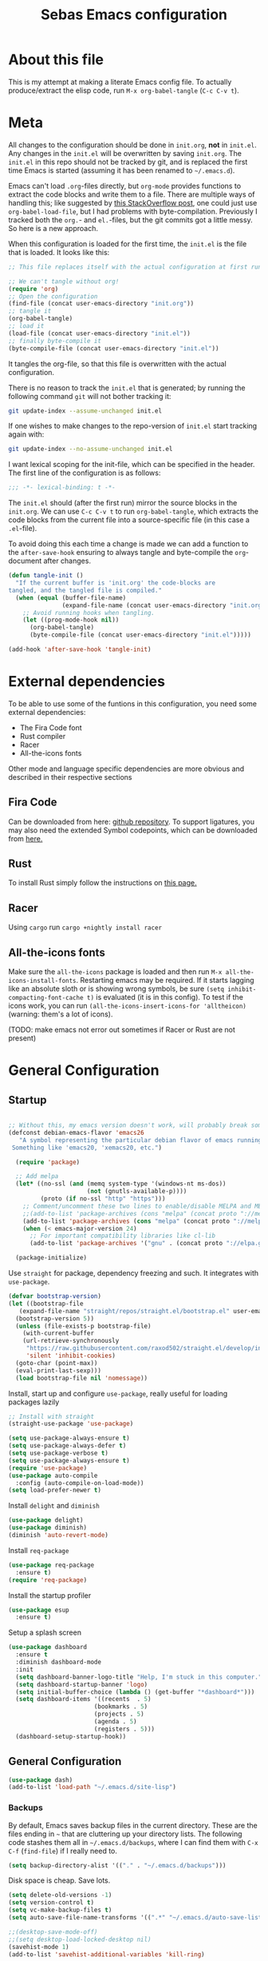 #+TITLE: Sebas Emacs configuration
#+OPTIONS: toc:4 h:4
#+BABEL: :cache yes
#+PROPERTY: header-args :tangle init.el
#+PROPERTY: tangle init.el

* About this file
   :PROPERTIES:
   :CUSTOM_ID: babel-init
   :END:
<<babel-init>>

This is my attempt at making a literate Emacs config file.
To actually produce/extract the elisp code, run =M-x org-babel-tangle= (=C-c C-v t=).

* Meta

All changes to the configuration should be done in =init.org=, *not* in
=init.el=. Any changes in the =init.el= will be overwritten by saving
=init.org=. The =init.el= in this repo should not be tracked by git, and
is replaced the first time Emacs is started (assuming it has been renamed
to =~/.emacs.d=).

Emacs can't load =.org=-files directly, but =org-mode= provides functions
to extract the code blocks and write them to a file. There are multiple
ways of handling this; like suggested by [[http://emacs.stackexchange.com/questions/3143/can-i-use-org-mode-to-structure-my-emacs-or-other-el-configuration-file][this StackOverflow post]], one
could just use =org-babel-load-file=, but I had problems with
byte-compilation. Previously I tracked both the =org.=- and =el.=-files,
but the git commits got a little messy. So here is a new approach.

When this configuration is loaded for the first time, the =init.el= is
the file that is loaded. It looks like this:

#+BEGIN_SRC emacs-lisp :tangle no
;; This file replaces itself with the actual configuration at first run.

;; We can't tangle without org!
(require 'org)
;; Open the configuration
(find-file (concat user-emacs-directory "init.org"))
;; tangle it
(org-babel-tangle)
;; load it
(load-file (concat user-emacs-directory "init.el"))
;; finally byte-compile it
(byte-compile-file (concat user-emacs-directory "init.el"))
#+END_SRC

It tangles the org-file, so that this file is overwritten with the actual
configuration.

There is no reason to track the =init.el= that is generated; by running
the following command =git= will not bother tracking it:

#+BEGIN_SRC sh :tangle no
git update-index --assume-unchanged init.el
#+END_SRC

If one wishes to make changes to the repo-version of =init.el= start
tracking again with:

#+BEGIN_SRC sh :tangle no
git update-index --no-assume-unchanged init.el
#+END_SRC

I want lexical scoping for the init-file, which can be specified in the
header. The first line of the configuration is as follows:

#+BEGIN_SRC emacs-lisp
;;; -*- lexical-binding: t -*-
#+END_SRC

The =init.el= should (after the first run) mirror the source blocks in
the =init.org=. We can use =C-c C-v t= to run =org-babel-tangle=, which
extracts the code blocks from the current file into a source-specific
file (in this case a =.el=-file).

To avoid doing this each time a change is made we can add a function to
the =after-save-hook= ensuring to always tangle and byte-compile the
=org=-document after changes.

#+BEGIN_SRC emacs-lisp
(defun tangle-init ()
  "If the current buffer is 'init.org' the code-blocks are
tangled, and the tangled file is compiled."
  (when (equal (buffer-file-name)
               (expand-file-name (concat user-emacs-directory "init.org")))
    ;; Avoid running hooks when tangling.
    (let ((prog-mode-hook nil))
      (org-babel-tangle)
      (byte-compile-file (concat user-emacs-directory "init.el")))))

(add-hook 'after-save-hook 'tangle-init)
#+END_SRC
* External dependencies
To be able to use some of the funtions in this configuration, you need some external dependencies:

- The Fira Code font
- Rust compiler
- Racer
- All-the-icons fonts

Other mode and language specific dependencies are more obvious and described in their respective sections

** Fira Code
Can be downloaded from here: [[https://github.com/tonsky/FiraCode][github repository]]. To support ligatures, you may also need the extended Symbol codepoints, which can be downloaded from [[https://github.com/tonsky/FiraCode/files/412440/FiraCode-Regular-Symbol.zip][here.]]

** Rust
To install Rust simply follow the instructions on [[https://www.rust-lang.org/tools/install][this page.]]

** Racer
Using =cargo= run =cargo +nightly install racer=

** All-the-icons fonts
Make sure the =all-the-icons= package is loaded and then run =M-x all-the-icons-install-fonts=. Restarting emacs may be required.
If it starts lagging like an absolute sloth or is showing wrong symbols, be sure =(setq inhibit-compacting-font-cache t)= is evaluated (it is in this config).
To test if the icons work, you can run =(all-the-icons-insert-icons-for 'alltheicon)= (warning: them's a lot of icons).


(TODO: make emacs not error out sometimes if Racer or Rust are not present)

* General Configuration
** Startup

#+BEGIN_SRC emacs-lisp

;; Without this, my emacs version doesn't work, will probably break somithing
(defconst debian-emacs-flavor 'emacs26
   "A symbol representing the particular debian flavor of emacs running.
 Something like 'emacs20, 'xemacs20, etc.")

  (require 'package)

  ;; Add melpa
  (let* ((no-ssl (and (memq system-type '(windows-nt ms-dos))
                      (not (gnutls-available-p))))
         (proto (if no-ssl "http" "https")))
    ;; Comment/uncomment these two lines to enable/disable MELPA and MELPA Stable as desired
    ;;(add-to-list 'package-archives (cons "melpa" (concat proto "://melpa.org/packages/")) t)
    (add-to-list 'package-archives (cons "melpa" (concat proto "://melpa.org/packages/")) t)
    (when (< emacs-major-version 24)
      ;; For important compatibility libraries like cl-lib
      (add-to-list 'package-archives '("gnu" . (concat proto "://elpa.gnu.org/packages/")))))

  (package-initialize)
#+END_SRC

Use =straight= for package, dependency freezing and such. It integrates with =use-package=.

#+BEGIN_SRC emacs-lisp
  (defvar bootstrap-version)
  (let ((bootstrap-file
	 (expand-file-name "straight/repos/straight.el/bootstrap.el" user-emacs-directory))
	(bootstrap-version 5))
    (unless (file-exists-p bootstrap-file)
      (with-current-buffer
	  (url-retrieve-synchronously
	   "https://raw.githubusercontent.com/raxod502/straight.el/develop/install.el"
	   'silent 'inhibit-cookies)
	(goto-char (point-max))
	(eval-print-last-sexp)))
    (load bootstrap-file nil 'nomessage))
#+END_SRC

Install, start up and configure =use-package=, really useful for loading packages lazily

#+BEGIN_SRC emacs-lisp
;; Install with straight
(straight-use-package 'use-package)

(setq use-package-always-ensure t)
(setq use-package-always-defer t)
(setq use-package-verbose t)
(setq use-package-always-ensure t)
(require 'use-package)
(use-package auto-compile
  :config (auto-compile-on-load-mode))
(setq load-prefer-newer t)
#+END_SRC

Install =delight= and =diminish=

#+BEGIN_SRC emacs-lisp
(use-package delight)
(use-package diminish)
(diminish 'auto-revert-mode)
#+END_SRC

Install =req-package=

#+BEGIN_SRC emacs-lisp
(use-package req-package
  :ensure t)
(require 'req-package)
#+END_SRC

Install the startup profiler

#+BEGIN_SRC emacs-lisp
  (use-package esup
    :ensure t)
#+END_SRC

Setup a splash screen

#+BEGIN_SRC emacs-lisp
(use-package dashboard
  :ensure t
  :diminish dashboard-mode
  :init
  (setq dashboard-banner-logo-title "Help, I'm stuck in this computer.")
  (setq dashboard-startup-banner 'logo)
  (setq initial-buffer-choice (lambda () (get-buffer "*dashboard*")))
  (setq dashboard-items '((recents  . 5)
                        (bookmarks . 5)
                        (projects . 5)
                        (agenda . 5)
                        (registers . 5)))
  (dashboard-setup-startup-hook))
#+END_SRC

** General Configuration

#+BEGIN_SRC emacs-lisp
(use-package dash)
(add-to-list 'load-path "~/.emacs.d/site-lisp")
#+END_SRC

*** Backups

By default, Emacs saves backup files in the current directory. These are the files ending in =~= that are cluttering up your directory lists. The following code stashes them all in =~/.emacs.d/backups=, where I can find them with =C-x C-f= (=find-file=) if I really need to.

#+BEGIN_SRC emacs-lisp
(setq backup-directory-alist '(("." . "~/.emacs.d/backups")))
#+END_SRC

Disk space is cheap. Save lots.

#+BEGIN_SRC emacs-lisp
(setq delete-old-versions -1)
(setq version-control t)
(setq vc-make-backup-files t)
(setq auto-save-file-name-transforms '((".*" "~/.emacs.d/auto-save-list/" t)))

;;(desktop-save-mode-off)
;;(setq desktop-load-locked-desktop nil)
(savehist-mode 1)
(add-to-list 'savehist-additional-variables 'kill-ring)

(setq save-place-file "~/.emacs.d/saveplace") ;; keep my ~/ clean
(setq-default save-place t)

;; Configuration for bookmarks
(setq
  bookmark-default-file "~/.emacs.d/bookmarks" ;; keep my ~/ clean
  bookmark-save-flag 1);; autosave each change)
#+END_SRC

*** Theming

Remove useless clutter

#+BEGIN_SRC emacs-lisp
(tool-bar-mode -1)
(menu-bar-mode -1)
(toggle-scroll-bar -1) 
(setq inhibit-startup-screen t)
(setq ring-bell-function 'ignore)
(fset 'yes-or-no-p 'y-or-n-p)
(global-unset-key (kbd "C-x C-c"))
#+END_SRC

Set theme and welcome message

#+BEGIN_SRC emacs-lisp
;(use-package zenburn-theme :ensure zenburn-theme)
;(load-theme 'zenburn t)

;(use-package moe-theme)
;(moe-dark)

(use-package doom-themes)
(load-theme 'doom-one t)
(doom-themes-treemacs-config)
(doom-themes-org-config)

(global-linum-mode 0)

(setq initial-scratch-message ";;; Welcome back, master. Happy hacking.")
#+END_SRC

Sort out fonts. Use Fira Code with ligatures. The whole chunk at the end is the glyph mapping

#+BEGIN_SRC emacs-lisp
(set-default-font "-CTDB-Fira Code-normal-normal-normal-*-14-*-*-*-m-0-iso10646-1")
(setq default-frame-alist '((font . "Fira Code")))
(set-face-attribute 'bold nil :family "Fira Code"
					:height 110
					:weight 'bold)

;; Code points for ligatures
(set-fontset-font t '(#Xe100 . #Xe16f) "Fira Code Symbol")
(set-fontset-font "fontset-default" '(#Xe100 . #Xe16f) "Fira Code Symbol")
(setq prettify-symbols-unprettify-at-point 'right-edge)


(defconst ligatures-fira-code-start #Xe100)

(defconst ligatures-fira-code-list
  '("www" "**" "***" "**/" "*>" "*/" "\\\\" "\\\\\\"
    "{-" "[]" "::" ":::" ":=" "!!" "!=" "!==" "-}"
    "--" "---" "-->" "->" "->>" "-<" "-<<" "-~"
    "#{" "#[" "##" "###" "####" "#(" "#?" "#_" "#_("
    ".-" ".=" ".." "..<" "..." "?=" "??" ";;" "/*"
    "/**" "/=" "/==" "/>" "//" "///" "&&" "||" "||="
    "|=" "|>" "^=" "$>" "++" "+++" "+>" "=:=" "=="
    "===" "==>" "=>" "=>>" "<=" "=<<" "=/=" ">-" ">="
    ">=>" ">>" ">>-" ">>=" ">>>" "<*" "<*>" "<|" "<|>"
    "<$" "<$>" "<!--" "<-" "<--" "<->" "<+" "<+>" "<="
    "<==" "<=>" "<=<" "<>" "<<" "<<-" "<<=" "<<<" "<~"
    "<~~" "</" "</>" "~@" "~-" "~=" "~>" "~~" "~~>" "%%"
    "x" ":" "+" "+" "*")
  "Ordered ligatures for Fira Code font")

(defun ligatures-correct-symbol-bounds (len char)
  "Prepend up to LEN non-breaking spaces with reference points to CHAR.
This way `compose-region' called by function `prettify-symbols-mode'
will use the correct width of the symbols instead of the width
measured by `char-width'."
  (let ((acc (list char)))
    (while (> len 1)
      (setq acc (cons #X00a0 (cons '(Br . Bl) acc)))
      (setq len (1- len)))
    acc))


(defun ligatures-make-alist (ligatures starting-code)
  "Construct text to ligature character.
For each string in LIGATURES list add replacement from STARTING-CODE
sequentially."
  (mapcar (lambda (l)
            (let ((n starting-code))
              (setq starting-code (1+ starting-code))
              (when l
                (cons l (ligatures-correct-symbol-bounds
                         (length l) n)))))
          ligatures))

(defun ligatures-fira-code-setup ()
  "Add Fira Code ligatures to `prettify-symbols-alist'."
  (setq prettify-symbols-alist (append (ligatures-make-alist
                                        ligatures-fira-code-list
                                        ligatures-fira-code-start)
				       prettify-symbols-alist)))
(ligatures-fira-code-setup)
(global-prettify-symbols-mode 1)
(global-prettify-symbols-mode)
#+END_SRC

*** Modeline configuration

#+BEGIN_SRC emacs-lisp
  (use-package ein :ensure t)
  (use-package all-the-icons 
    :ensure t)
  (use-package all-the-icons-dired
    :ensure t
    :init
    (add-hook 'dired-mode-hook 'all-the-icons-dired-mode))

  (use-package quelpa :ensure t)
  (quelpa
    '(quelpa-use-package
     :fetcher git
     :url "https://framagit.org/steckerhalter/quelpa-use-package.git"))
  (require 'quelpa-use-package)
  (use-package font-lock+
    :quelpa
    (font-lock+ :repo "emacsmirror/font-lock-plus" :fetcher github))
  (require 'font-lock+)


  (use-package spaceline-all-the-icons :ensure t)
  (use-package nyan-mode :ensure t)
  (use-package anzu :ensure t)
  (use-package flycheck :ensure t)
  (use-package spaceline
    ;;;; :require ein all-the-icons spaceline-all-the-icons nyan-mode anzu evil flycheck
    :ensure t
    :demand
    :config
    (setq nyan-wavy-trail t)
    (nyan-mode t)
    (setq powerline-default-separator 'butt)
    (setq anzu-cons-mode-line-p nil)
    ;; Uncomment for evil mode (TODO: actually learn how to use evil mode)
    ;; (evil-mode 1)
    ;; (setq evil-default-state 'emacs)

    (require 'all-the-icons)
    (require 'spaceline-config)
    (require 'spaceline-segments)
    (setq inhibit-compacting-font-caches t)

    ;; Custom faces for vc-mode
    (defgroup +doom-modeline nil
      ""
      :group 'doom)
  
    (defface doom-modeline-info
      `((t (:inherit (success bold))))
      "Face for info-level messages in the modeline. Used by `*vc'."
      :group '+doom-modeline)
  
    (defface doom-modeline-warning
      `((t (:inherit (warning bold))))
      "Face for warnings in the modeline. Used by `*flycheck'"
      :group '+doom-modeline)

    (defface doom-modeline-urgent
      `((t (:inherit (error bold))))
      "Face for errors in the modeline. Used by `*flycheck'"
      :group '+doom-modeline)

    (spaceline-define-segment my/vc-line
      "My version control information with git icons."
      (powerline-raw
       (when (and vc-mode buffer-file-name)
	 (let* ((backend (vc-backend buffer-file-name))
		(state   (vc-state buffer-file-name backend)))
	   (let ((face    'mode-line-inactive)
		 (all-the-icons-default-adjust -0.1))
	     (concat "  "
		     (cond ((memq state '(edited added))
			    (setq face 'doom-modeline-info)
			    (all-the-icons-octicon
			     "git-compare"
			     :face face
			     :v-adjust -0.05))
			   ((eq state 'needs-merge)
			    (setq face 'doom-modeline-info)
			    (all-the-icons-octicon "git-merge" :face face))
			   ((eq state 'needs-update)
			    (setq face 'doom-modeline-warning)
			    (all-the-icons-octicon "arrow-down" :face face))
			   ((memq state '(removed conflict unregistered))
			    (setq face 'doom-modeline-urgent)
			    (all-the-icons-octicon "alert" :face face))
			   (t
			    (setq face 'font-lock-doc-face)
			    (all-the-icons-octicon
			     "git-compare"
			     :face face
			     :v-adjust -0.05)))
		     " "
                     (propertize (substring vc-mode (+ (if (eq backend 'Hg) 2 3) 2))
                     'face (if active face))
		     " "))))))

    (defun my/spaceline--theme (left second-left &rest additional-segments)
      "Convenience function for the spacemacs and emacs themes."
      (spaceline-compile
	`(,left
	  (anzu :prioritpy 4)
	  auto-compile
	  ,second-left
	  major-mode
	  (process :when active)
	  ((flycheck-error flycheck-warning flycheck-info)
	   :when active
	   :priority 10)
	  ;;(minor-modes :when active)
	  (mu4e-alert-segment :when active)
	  (erc-track :when active)
	  (my/vc-line :when active
	  :priority 10)
	  (org-pomodoro :when active)
	  (org-clock :when active)
	  (nyan-cat :priority -1))
	`(which-function
	  (python-pyvenv :fallback python-pyenv)
	  purpose
	  (battery :when active)
	  (selection-info :priority 2)
	  input-method
	  ((point-position
	    line-column)
	   :priority 8)
	  (global :when active)
	  ,@additional-segments
	  (hud :priority 8)))

      (setq-default mode-line-format '("%e" (:eval (spaceline-ml-main)))))

    (defun my/spaceline-spacemacs-theme (&rest additional-segments)
      "Install the modeline used by Spacemacs.
  ADDITIONAL-SEGMENTS are inserted on the right, between `global' and
  `buffer-position'."
      (apply 'my/spaceline--theme
	     '((persp-name
		workspace-number
		window-number)
	       :fallback evil-state
	       :face highlight-face
	       :priority -1)
	     '((buffer-modified buffer-id remote-host)
	       :priority 8)
	     additional-segments))
    (my/spaceline-spacemacs-theme)
    (which-function-mode))
#+END_SRC

*** Sentences end with a single space

In my world, sentences end with a single space. This makes
sentence navigation commands work for me.

#+BEGIN_SRC emacs-lisp
(setq sentence-end-double-space nil)
#+END_SRC

*** Change "yes or no" to "y or n"

Lazy people like me never want to type "yes" when "y" will suffice.

#+BEGIN_SRC emacs-lisp
(fset 'yes-or-no-p 'y-or-n-p)
#+END_SRC

*** Minibuffer editing - more space!

Sometimes you want to be able to do fancy things with the text
that you're entering into the minibuffer. Sometimes you just want
to be able to read it, especially when it comes to lots of text.
This binds =C-M-e= in a minibuffer so that you can edit the
contents of the minibuffer before submitting it.

#+BEGIN_SRC emacs-lisp
(use-package miniedit
  :ensure t
  :commands minibuffer-edit
  :init (miniedit-install))
#+END_SRC

*** Use cheat-sheets to remember commands
#+BEGIN_SRC emacs-lisp
(use-package cheatsheet
  :bind (("C-h x" . cheatsheet-show)))
#+END_SRC
*** Undo tree mode - visualize your undos and branches

People often struggle with the Emacs undo model, where there's really no concept of "redo" - you simply undo the undo.
This lets you use =C-x u= (=undo-tree-visualize=) to visually walk through the changes you've made, undo back to a certain point (or redo), and go down different branches.

#+BEGIN_SRC emacs-lisp :drill:
(use-package undo-tree
  :diminish
  :config
  (progn
    (global-undo-tree-mode)
    (setq undo-tree-visualizer-timestamps t)
    (setq undo-tree-visualizer-diff t))
  :bind (("C-z" . undo-tree-undo)
		 ("C-S-z" . undo-tree-redo)))
#+END_SRC

*** Help - which-key and discover-my-major

It's hard to remember keyboard shortcuts. The =which-key= package pops up help after a short delay.

#+BEGIN_SRC emacs-lisp
  (use-package which-key
    :ensure t
    :init
    (which-key-mode))
#+END_SRC

Use this to see the key bindings in a mode

#+BEGIN_SRC emacs-lisp
  (use-package discover-my-major
    :ensure t
    :bind (("C-h C-m" . discover-my-major)
           ("C-h M-m" . discover-my-mode)))
#+END_SRC

*** `Helpful` - Better Emacs help buffers
#+BEGIN_SRC emacs-lisp
  (use-package helpful
    :ensure t
    :bind
    (;; Note that the built-in `describe-function' includes both functions
     ;; and macros. `helpful-function' is functions only, so we provide
     ;; `helpful-callable' as a drop-in replacement.
     ("C-h f" . helpful-callable)

     ("C-h v" . helpful-variable)
     ("C-h k" . helpful-key)

    ;; Lookup the current symbol at point. C-c C-d is a common keybinding
    ;; for this in lisp modes.
    ("C-c C-d" . helpful-at-point)

    ;; Look up *F*unctions (excludes macros).
    ;;
    ;; By default, C-h F is bound to `Info-goto-emacs-command-node'. Helpful
    ;; already links to the manual, if a function is referenced there.
    ("C-h F" . helpful-function)

    ;; Look up *C*ommands.
    ;;
    ;; By default, C-h C is bound to describe `describe-coding-system'. I
    ;; don't find this very useful, but it's frequently useful to only
    ;; look at interactive functions.
    ("C-h C" . helpful-command)))
#+END_SRC
*** Killing text

From https://github.com/itsjeyd/emacs-config/blob/emacs24/init.el
Determine scope for next invocation of =kill-region= or
=kill-ring-save=: When called interactively with no active
region, operate on a single line. Otherwise, operate on region.

#+BEGIN_SRC emacs-lisp
(defadvice kill-region (before slick-cut activate compile)
  "When called interactively with no active region, kill a single line instead."
  (interactive
    (if mark-active (list (region-beginning) (region-end))
      (list (line-beginning-position)
        (line-beginning-position 2)))))
#+END_SRC

*** Ido mode
Never turn this off
#+BEGIN_SRC emacs-lisp
(ido-mode 1)
(setq ido-enable-flex-matching t)
(setq ido-everywhere t)
#+END_SRC

*** Under X, killing and yanking uses the X clipboard rather than just the primary selection
#+BEGIN_SRC emacs-lisp
 (setq save-interprogram-paste-before-kill t)
#+END_SRC
*** Smoother scrolling

#+BEGIN_SRC emacs-lisp
;; scroll one line at a time (less "jumpy" than defaults)
(setq mouse-wheel-scroll-amount '(1 ((shift) . 1))) ;; one line at a time
(setq mouse-wheel-progressive-speed nil) ;; don't accelerate scrolling
(setq mouse-wheel-follow-mouse 't) ;; scroll window under mouse
(setq scroll-step 1) ;; keyboard scroll one line at a time

(setq scroll-preserve-screen-position t) ;; Make point remain "in place"
#+END_SRC

*** Highlight matching parents

#+BEGIN_SRC emacs-lisp
(show-paren-mode 1)
(setq show-paren-delay 0)
#+END_SRC

*** Truncate lines by default
#+BEGIN_SRC emacs-lisp
(set-default 'truncate-lines t)
#+END_SRC

#+BEGIN_SRC emacs-lisp
(show-paren-mode 1)
(setq show-paren-delay 0)
#+END_SRC

*** Highlight cursor when screen moves
#+BEGIN_SRC emacs-lisp
  (use-package beacon
    :ensure t
    :delight
    :init
    (beacon-mode 1))
#+END_SRC

*** `M-/` bound to `hippie-expand`
#+BEGIN_SRC emacs-lisp
  (global-set-key (kbd "M-/") 'hippie-expand)
#+END_SRC

*** Calendar & Holidays
Add German (Bavarian) holidays
#+BEGIN_SRC emacs-lisp
  (setq calendar-week-start-day 1)
  (setq solar-n-hemi-seasons
	'("Frühlingsanfang" "Sommeranfang" "Herbstanfang" "Winteranfang"))

  (setq holiday-general-holidays
	'((holiday-fixed 1 1 "Neujahr")
	  (holiday-fixed 5 1 "1. Mai")
	  (holiday-fixed 10 3 "Tag der Deutschen Einheit")))

  ;; Feiertage für Bayern, weitere auskommentiert
  (setq holiday-christian-holidays
	'((holiday-float 12 0 -4 "1. Advent" 24)
	  (holiday-float 12 0 -3 "2. Advent" 24)
	  (holiday-float 12 0 -2 "3. Advent" 24)
	  (holiday-float 12 0 -1 "4. Advent" 24)
	  (holiday-fixed 12 25 "1. Weihnachtstag")
	  (holiday-fixed 12 26 "2. Weihnachtstag")
	  (holiday-fixed 1 6 "Heilige Drei Könige")
	  (holiday-easter-etc -48 "Rosenmontag")
	  ;; (holiday-easter-etc -3 "Gründonnerstag")
	  (holiday-easter-etc  -2 "Karfreitag")
	  (holiday-easter-etc   0 "Ostersonntag")
	  (holiday-easter-etc  +1 "Ostermontag")
	  (holiday-easter-etc +39 "Christi Himmelfahrt")
	  (holiday-easter-etc +49 "Pfingstsonntag")
	  (holiday-easter-etc +50 "Pfingstmontag")
	  (holiday-easter-etc +60 "Fronleichnam")
	  (holiday-fixed 8 15 "Mariae Himmelfahrt")
	  (holiday-fixed 11 1 "Allerheiligen")
	  ;; (holiday-float 11 3 1 "Buss- und Bettag" 16)
	  (holiday-float 11 0 1 "Totensonntag" 20)))
#+END_SRC

** Navigation
*** Tabs to switch buffers

Use Ctrl+Tab and Shift+Ctrl+Tab to switch buffers like in Firefox. TODO: This conflicts sometimes with Org mode opening headers and similar.

#+BEGIN_SRC emacs-lisp
(global-set-key (kbd "<C-tab>") 'next-buffer)
(global-set-key (kbd "<C-S-tab>") 'previous-buffer)
#+END_SRC

*** Pop to mark

Handy way of getting back to previous places.

#+BEGIN_SRC emacs-lisp
(bind-key "C-x p" 'pop-to-mark-command)
(setq set-mark-command-repeat-pop t)
#+END_SRC

*** Windmove - switching between windows

Windmove lets you move between windows with something more natural than cycling through =C-x o= (=other-window=).
Windmove doesn't behave well with Org, so we need to use different keybindings. (The letters are basically WASD on the right hand, but on Colemak)

#+BEGIN_SRC emacs-lisp
(use-package windmove
  :bind
  (("<f2> i" . windmove-right)
   ("<f2> n" . windmove-left)
   ("<f2> u" . windmove-up)
   ("<f2> e" . windmove-down)
   ))
#+END_SRC

*** Save list of recently accessed files

#+BEGIN_SRC emacs-lisp
(use-package recentf
  :ensure t
  :init
  (recentf-mode 1)
  (setq delete-old-versions t)
  (setq recentf-max-menu-items 30)
  (run-at-time nil (* 5 60) 'recentf-save-list)
  :bind (("C-x C-r" . recentf-open-files)))
#+END_SRC

*** Smartscan

From https://github.com/itsjeyd/emacs-config/blob/emacs24/init.el, this makes =M-n= and =M-p= look for the symbol at point.

#+BEGIN_SRC emacs-lisp
(use-package smartscan
  :ensure t
  :config (global-smartscan-mode t))
#+END_SRC

*** IBuffer
Use IBuffer with =C-x C-b= to better organize current buffers
#+BEGIN_SRC emacs-lisp
(use-package ibuffer
  :ensure t
  :config
  (progn
	(setq ibuffer-saved-filter-groups
		  (quote (("default"
				   ("emacs" (or
							 (name . "^\\*scratch\\*$")
							 (name . "^\\*Messages\\*$")))
				   ("Org" ;; all org-related buffers
					(mode . org-mode))
				   ("Mail"
					(or  ;; mail-related buffers
					 (mode . message-mode)
					 (mode . mail-mode)
					 ;; etc.; all your mail related modes
					 ))
				   ("Programming" ;; prog stuff not already in MyProjectX
					(or
					 (mode . c-mode)
					 (mode . perl-mode)
					 (mode . python-mode)
					 (mode . emacs-lisp-mode)
					 (mode . haskell-mode)
					 ;; etc
					 ))
				   ("ERC"   (mode . erc-mode))))))
	(add-hook 'ibuffer-mode-hook
			  (lambda ()
				(ibuffer-switch-to-saved-filter-groups "default"))))
  :bind ("C-x C-b" . ibuffer))
#+END_SRC

*** Open line and open line above like in Vim
=C-o= opens the next line, =M-o= opens the previous line.
#+BEGIN_SRC emacs-lisp
;; Behave like vi's o command
(defun open-next-line (arg)
  "Move to the next line and then opens a line.
    See also `newline-and-indent'."
  (interactive "p")
  (end-of-line)
  (open-line arg)
  (forward-line 1)
  (when newline-and-indent
    (indent-according-to-mode)))
(global-set-key (kbd "C-o") 'open-next-line)

;; Behave like vi's O command
(defun open-previous-line (arg)
  "Open a new line before the current one.
     See also `newline-and-indent'."
  (interactive "p")
  (beginning-of-line)
  (open-line arg)
  (when newline-and-indent
    (indent-according-to-mode)))
(global-set-key (kbd "C-S-o") 'open-previous-line)
#+END_SRC

*** Use ace-window to navigate windows
#+BEGIN_SRC emacs-lisp
(require 'ace-window)
(global-set-key (kbd "M-o") 'ace-window)
(setq aw-keys '(?a ?r ?s ?t ?n ?e ?i ?o))
#+END_SRC

*** Highlight symbol like Vim's "*"

#+BEGIN_SRC emacs-lisp
(use-package highlight-symbol
  :ensure t
  :diminish
  :bind (("C-*" . highlight-symbol-next)
		 ("C-x *" . highlight-symbol-prev)))
#+END_SRC

*** `zap-up-to-char` instead of `zap-to-char` bound to `M-z`
#+BEGIN_SRC emacs-lisp
  (autoload 'zap-up-to-char "misc"
    "Kill up to, but not including ARGth occurrence of CHAR." t)

  (global-set-key (kbd "M-z") 'zap-up-to-char)
#+END_SRC


** Org-mode
*** General configuration
Asterisks and dashes for bullet lists are fine, but having an actual circular bullet, is just nice:

#+BEGIN_SRC emacs-lisp
  (font-lock-add-keywords 'org-mode
			  '(("^ +\\([-*]\\) "
			     (0 (prog1 () (compose-region (match-beginning 1) (match-end 1) "•"))))))
#+END_SRC

This code uses a regular expression of lines with initial spaces, followed by either a dash or asterisks and a single space into a Unicode bullet.

Sure /org italic/ characters look kinda like slanted words, but with the added baggage of having regular expression characters in your prose. Hide them with a simple setting:

#+BEGIN_SRC emacs-lisp
  (setq org-hide-emphasis-markers t)
#+END_SRC

*** Modules
Org has a whole bunch of optional modules. These are the ones I'm
currently experimenting with.

#+BEGIN_SRC emacs-lisp :drill:
(setq org-modules '(org-bbdb
                      org-gnus
                      org-drill
                      org-info
                      org-jsinfo
                      org-habit
                      org-irc
                      org-mouse
                      org-protocol
                      org-annotate-file
                      org-eval
                      org-expiry
                      org-interactive-query
                      org-man
                      org-collector
                      org-panel
                      org-screen
                      org-toc))
(eval-after-load 'org
 '(org-load-modules-maybe t))
;; Prepare stuff for org-export-backends
(setq org-export-backends '(org latex icalendar html ascii))
(setq org-goto-interface 'outline-path-completion
      org-goto-max-level 10)
#+END_SRC


Useful template to insert elisp code blocks:

#+BEGIN_SRC emacs-lisp
;; add <el for emacs-lisp expansion
(eval-after-load 'org
  '(add-to-list 'org-structure-template-alist
             '("el" "#+BEGIN_SRC emacs-lisp\n?\n#+END_SRC" "<src lang=\"emacs-lisp\">\n?\n</src>")))
#+END_SRC

*** Keyboard shortcuts

#+BEGIN_SRC emacs-lisp
(bind-key "C-c r" 'org-capture)
(bind-key "C-c a" 'org-agenda)
(bind-key "C-c l" 'org-store-link)
(bind-key "C-c L" 'org-insert-link-global)
(bind-key "C-c O" 'org-open-at-point-global)
(bind-key "<f9> <f9>" 'org-agenda-list)
(bind-key "<f9> <f8>" (lambda () (interactive) (org-capture nil "r")))
#+END_SRC

=append-next-kill= is more useful to me than =org-table-copy-region=.

*** Org-ref

#+BEGIN_SRC emacs-lisp
      (use-package org-ref
	:ensure t
	:init
	(setq org-ref-notes-function
	      (lambda (thekey)
		(let ((bibtex-completion-bibliography (org-ref-find-bibliography)))
		  (bibtex-completion-edit-notes
		   (list (car (org-ref-get-bibtex-key-and-file thekey)))))))
	(setq reftex-default-bibliography '("~/braindump/references.bib"))
	(setq org-ref-bibliography-notes "~/braindump/"
	      org-ref-default-bibliography '("~/braindump/references.bib")
	      org-ref-pdf-directory "~/bibtex-pdfs/")
	(setq bibtex-completion-notes-path "~/braindump/")
	(setq org-ref-completion-library 'org-ref-helm-bibtex)
	(require 'doi-utils)
	(require 'org-ref-isbn)
	(require 'org-ref-pubmed)
	(require 'org-ref-arxiv))
#+END_SRC

*** Org-noter
#+BEGIN_SRC emacs-lisp
  (use-package org-noter
    :ensure t)
#+END_SRC

*** Org-roam
Utility for note taking and file organization. Based on the whole *Build a Second Brain* idea.
#+BEGIN_SRC emacs-lisp
  (use-package org-roam
        :after org
        :hook 
        ((org-mode . org-roam-mode)
         (after-init . org-roam--build-cache-async))
	:straight (:host github :repo "jethrokuan/org-roam" :branch "develop")
        :custom
        (org-roam-directory "~/braindump")
        :bind
        ("C-c n l" . org-roam)
        ("C-c n t" . org-roam-today)
        ("C-c n f" . org-roam-find-file)
        ("C-c n i" . org-roam-insert)
        ("C-c n g" . org-roam-show-graph))
#+END_SRC


#+BEGIN_SRC emacs-lisp
(cheatsheet-add-group 'Org_Roaming_and_Noting
                      '(:key "C-c n l" :description "Pops up the org-roam buffer")
                      '(:key "C-c n t" :description "Open the document for today")
                      '(:key "C-c n f" :description "Find an org-roam file or create")
                      '(:key "C-c n i" :description "Find and insert roam file at point")
                      '(:key "C-c n g" :description "Show graph (not really useful?)")
                      '(:key "C-c n d" :description "Open *Deft* buffer"))
#+END_SRC

*** Deft
#+BEGIN_SRC emacs-lisp
  (use-package deft
    :after org
    :bind
    ("C-c n d" . deft)
    :custom
    (deft-recursive t)
    (deft-use-filter-string-for-filename t)
    (deft-default-extension "org")
    (deft-directory "~/braindump"))
#+END_SRC

*** Calibre-mode
#+BEGIN_SRC emacs-lisp
  (require 'calibre-mode)
  (setq sql-sqlite-program "C:\\SQLite\\sqlite3.exe")
#+END_SRC

* Programming

Some general stuff. Setup outline mode so we can use heading levels for code navigation and organization.

#+BEGIN_SRC emacs-lisp
(use-package outshine
  :ensure t
  :diminish
  :init
  (outshine-mode))

;; Enables outline-minor-mode for *ALL* programming buffers
(add-hook 'prog-mode-hook 'outline-minor-mode)
#+END_SRC

*** Smartparens

Use smartparens to automatically open and close pairs of parens and quotes. But not "'" (single quote) because this is often used in identifiers in Haskell.

Opening curly braces in C++ also opens newline and indents.

Use =sp-cheat-sheet= for an overview of commands.

#+BEGIN_SRC emacs-lisp
  (use-package smartparens
    :ensure t
    :diminish smartparens-mode
    :init (smartparens-global-mode t)
    :config
    (progn
      (require 'smartparens-config)
      ;;;;;;;;;;;;;;;;;;;
      ;; keybinding management

      (define-key smartparens-mode-map (kbd "C-c s r n") 'sp-narrow-to-sexp)
      (define-key smartparens-mode-map (kbd "C-M-f") 'sp-forward-sexp)
      (define-key smartparens-mode-map (kbd "C-M-b") 'sp-backward-sexp)
      (define-key smartparens-mode-map (kbd "C-M-d") 'sp-down-sexp)
      (define-key smartparens-mode-map (kbd "C-M-a") 'sp-backward-down-sexp)
      (define-key smartparens-mode-map (kbd "C-S-a") 'sp-beginning-of-sexp)
      (define-key smartparens-mode-map (kbd "C-S-d") 'sp-end-of-sexp)

      (define-key smartparens-mode-map (kbd "C-M-e") 'sp-up-sexp)
      (define-key emacs-lisp-mode-map (kbd ")") 'sp-up-sexp)
      (define-key smartparens-mode-map (kbd "C-M-u") 'sp-backward-up-sexp)
      (define-key smartparens-mode-map (kbd "C-M-t") 'sp-transpose-sexp)

      (define-key smartparens-mode-map (kbd "C-M-n") 'sp-next-sexp)
      (define-key smartparens-mode-map (kbd "C-M-p") 'sp-previous-sexp)

      (define-key smartparens-mode-map (kbd "C-M-k") 'sp-kill-sexp)
      (define-key smartparens-mode-map (kbd "C-M-w") 'sp-copy-sexp)

      (define-key smartparens-mode-map (kbd "M-<delete>") 'sp-unwrap-sexp)
      (define-key smartparens-mode-map (kbd "M-<backspace>") 'sp-backward-unwrap-sexp)

      (define-key smartparens-mode-map (kbd "C-<right>") 'sp-forward-slurp-sexp)
      (define-key smartparens-mode-map (kbd "C-<left>") 'sp-forward-barf-sexp)
      (define-key smartparens-mode-map (kbd "C-M-<left>") 'sp-backward-slurp-sexp)
      (define-key smartparens-mode-map (kbd "C-M-<right>") 'sp-backward-barf-sexp)

      (define-key smartparens-mode-map (kbd "M-D") 'sp-splice-sexp)
      (define-key smartparens-mode-map (kbd "C-M-<delete>") 'sp-splice-sexp-killing-forward)
      (define-key smartparens-mode-map (kbd "C-M-<backspace>") 'sp-splice-sexp-killing-backward)
      (define-key smartparens-mode-map (kbd "C-S-<backspace>") 'sp-splice-sexp-killing-around)

      (define-key smartparens-mode-map (kbd "C-]") 'sp-select-next-thing-exchange)
      (define-key smartparens-mode-map (kbd "C-<left_bracket>") 'sp-select-previous-thing)
      (define-key smartparens-mode-map (kbd "C-M-]") 'sp-select-next-thing)

      (define-key smartparens-mode-map (kbd "M-F") 'sp-forward-symbol)
      (define-key smartparens-mode-map (kbd "M-B") 'sp-backward-symbol)

      (define-key smartparens-mode-map (kbd "C-c s t") 'sp-prefix-tag-object)
      (define-key smartparens-mode-map (kbd "C-c s p") 'sp-prefix-pair-object)
      (define-key smartparens-mode-map (kbd "C-c s c") 'sp-convolute-sexp)
      (define-key smartparens-mode-map (kbd "C-c s a") 'sp-absorb-sexp)
      (define-key smartparens-mode-map (kbd "C-c s e") 'sp-emit-sexp)
      (define-key smartparens-mode-map (kbd "C-c s p") 'sp-add-to-previous-sexp)
      (define-key smartparens-mode-map (kbd "C-c s n") 'sp-add-to-next-sexp)
      (define-key smartparens-mode-map (kbd "C-c s j") 'sp-join-sexp)
      (define-key smartparens-mode-map (kbd "C-c s s") 'sp-split-sexp)))

  (sp-local-pair 'c++-mode "{" nil :post-handlers '((my/create-newline-and-enter-sexp "RET")))
  (defun my/create-newline-and-enter-sexp (&rest _ignored)
    "Open a new brace or bracket expression, with relevant newlines and indent. "
    (newline)
    (indent-according-to-mode)
    (forward-line -1)
    (indent-according-to-mode))
#+END_SRC

*** Company and Flycheck

 Setup =company= and =flycheck= for code completion.

#+BEGIN_SRC emacs-lisp
  (use-package company
    :ensure t
    :diminish
    :init (add-hook 'after-init-hook 'global-company-mode))

  (use-package flycheck
    :ensure t
    :after fringe-helper
    :diminish
    :init
    (add-hook 'after-init-hook #'global-flycheck-mode)
    :config
    (progn
      (global-flycheck-mode t)
      ;; because git-gutter is in the right fringe
      (setq flycheck-indication-mode 'left-fringe)
      ;; A non-descript, left-pointing arrow
      (fringe-helper-define 'flycheck-fringe-bitmap-double-arrow 'center
        "...X...."
        "...XX..."
        "...XXX.."
        "...XXXX."
        "...XXX.."
        "...XX..."
        "...X....")))
#+END_SRC

Always indent new lines

#+BEGIN_SRC emacs-lisp
(global-set-key (kbd "RET") 'newline-and-indent)
#+END_SRC

*** Git

Magit is magical for source control

#+BEGIN_SRC emacs-lisp
(use-package magit
  :ensure t
  :init
  (autoload 'magit-status "magit" nil t)
  :bind ("C-x g" . magit-status))

(use-package magithub
  :after magit
  :config
  (magithub-feature-autoinject t)
  (setq magithub-clone-default-directory "~/Proggy"))
#+END_SRC

Show git statuses on the gutter

#+BEGIN_SRC emacs-lisp
(use-package fringe-helper
    :ensure t)

(use-package git-gutter-fringe+
    :ensure t
    :delight git-gutter+-mode
    :config
    (progn
      (global-git-gutter+-mode)
      (git-gutter+-enable-fringe-display-mode)
      ;; places the git gutter outside the margins.
      (setq-default fringes-outside-margins t)
      ;; Fringe on the right side
      (setq git-gutter-fr:side 'right-fringe)
      ;; Set not-so-bright colours
      (set-face-foreground 'git-gutter-fr+-modified "goldenrod1")
      (set-face-foreground 'git-gutter-fr+-added    "chartreuse3")
      (set-face-foreground 'git-gutter-fr+-deleted  "firebrick")
      ;; thin fringe bitmaps
      (fringe-helper-define 'git-gutter-fr+-added '(center repeated)
                            "XXX.....")
      (fringe-helper-define 'git-gutter-fr+-modified '(center repeated)
                            "XXX.....")
      (fringe-helper-define 'git-gutter-fr+-deleted 'bottom
                            "X......."
                            "XX......"
                            "XXX....."
                            "XXXX....")))
#+END_SRC

*** Projectile

Use =Projectile= for project management. Start with =C-c p=

#+BEGIN_SRC emacs-lisp
(use-package projectile
  :ensure t
  :delight '(:eval (concat " " (projectile-project-name)))
  :init
  (progn
    (setq projectile-keymap-prefix (kbd "C-c p"))
    (setq projectile-completion-system 'default)
    (setq projectile-enable-caching t)
    (projectile-global-mode))
  :config
  (setq projectile-mode-line '(:eval (format "[%s]" (projectile-project-name)))))
#+END_SRC

#+BEGIN_SRC emacs-lisp
(cheatsheet-add-group 'Projectile
                      '(:key "C-c p p" :description "Switch project")
                      '(:key "C-c p f" :description "Find file in project")
                      '(:key "C-c p b" :description "Find buffer in project")

                      '(:key "C-c p a" :description "Switch to similar file (ext)")

                      '(:key "C-c p j" :description "Find tag in project")
                      '(:key "C-c p o" :description "Multi-occur in project")
                      '(:key "C-c p r" :description "Replace in project")
                      '(:key "C-c p t" :description "Toggle between test and impl")

                      '(:key "C-c p O a" :description "Open project agenda")

                      '(:key "C-c p s g" :description "Grep in project")
                      '(:key "C-c p s i" :description "Git grep in project")
                      '(:key "C-c p s r" :description "Ripgrep in project")

                      '(:key "C-c p u" :description "Run project")
                      '(:key "C-c p C" :description "Configure project")
                      '(:key "C-c p c" :description "Build project")
                      '(:key "C-c p P" :description "Test project"))
#+END_SRC

*** Perspective

Use =Perspective= for workspaces. A workspace is called a perspective. Commands are prefixed by =C-x x=:
- =s= -- persp-switch: Query a perspective to switch or create
- =k= -- persp-remove-buffer: Query a buffer to remove from current perspective
- =c= -- persp-kill : Query a perspective to kill
- =r= -- persp-rename: Rename current perspective
- =a= -- persp-add-buffer: Query an open buffer to add to current perspective
- =A= -- persp-set-buffer: Add buffer to current perspective and remove it from all others
- =i= -- persp-import: Import a given perspective from another frame.
- =n=, <right> -- persp-next : Switch to next perspective
- =p=, <left> -- persp-prev: Switch to previous perspective

The important ones are probably s, a, n, and p.

#+BEGIN_SRC emacs-lisp
(use-package perspective
  :ensure t
  :diminish
  :init
  (persp-mode))
#+END_SRC

#+BEGIN_SRC emacs-lisp

(cheatsheet-add-group 'Perspective
                      '(:key "C-x x s" :description "Switch perspective")
                      '(:key "C-x x k" :description "Remove from current perspective")
                      '(:key "C-x x c" :description "Kill perspective")
                      '(:key "C-x x r" :description "Rename current perspective")
                      '(:key "C-x x a" :description "Add to current perspective")
                      '(:key "C-x x A" :description "Add to current perspective and remove from all others")
                      '(:key "C-x x n" :description "Next perspective")
                      '(:key "C-x x p" :description "Prev perspective"))
#+END_SRC

*** Ivy

Use =Ivy= instead of =Helm=. Interesting key-bindings:
- =C-c g= -- find file in current git repository
- =C-c j= -- grep in current git respository

#+BEGIN_SRC emacs-lisp

(use-package counsel
  :ensure t)

(use-package counsel-projectile
  :ensure t)

(use-package counsel-spotify
  :ensure t)
 
(use-package avy
  :ensure t)

(use-package ivy 
  :ensure t
  :delight
  :bind
  (("C-'" . ivy-avy)
   ("C-s" . swiper)
   ("M-x" . counsel-M-x)
   ("C-x C-f" . counsel-find-file)
   ("C-c g" . counsel-git)
   ("C-c j" . counsel-git-grep)
   ("C-c k" . counsel-ag)
   ("C-x l" . counsel-locate))
  :config
  (ivy-mode 1)
  ;; add ‘recentf-mode’ and bookmarks to ‘ivy-switch-buffer’.
  (setq ivy-use-virtual-buffers t)
  ;; number of result lines to display
  (setq ivy-height 15)
  ;; does not count candidates
  (setq ivy-count-format "")
  ;; no regexp by default
  (setq ivy-initial-inputs-alist nil)
  ;; configure regexp engine.
  (setq ivy-re-builders-alist
	;; allow input not in order
        '((t   . ivy--regex-ignore-order)))
  (setq magit-completing-read-function 'ivy-completing-read)
  (counsel-projectile-mode))
#+END_SRC

*** Treemacs

From https://github.com/Alexander-Miller/treemacs. This is a sidebar/navigator that integrates with =Projectile=. For advanced layout, you need both git and python3. Use =C-c tn= or =<f8>= to start/show/go to treemacs. With projectile, use =C-c tt=.
When in treemacs, use =n/p= to move, =M-n/M-p= to move to same-height neighbour =u= to go to parent, and =C-n/C-k= to move between projects.
Experiment using =C-p= for project administration (TODO).

#+BEGIN_SRC emacs-lisp
  (use-package treemacs
    :ensure t
    :config
    (progn
      (setq treemacs-follow-after-init          t
	    treemacs-width                      28
	    treemacs-indentation                2
	    treemacs-collapse-dirs              (if (executable-find "python") 3 0)
	    treemacs-silent-refresh             nil
	    treemacs-change-root-without-asking nil
	    treemacs-sorting                    'alphabetic-desc
	    treemacs-show-hidden-files          t
	    treemacs-never-persist              nil
	    treemacs-is-never-other-window      nil
	    treemacs-goto-tag-strategy          'refetch-index)

      (treemacs-follow-mode t)
      ;;(treemacs-tag-follow-mode t)
      (setq treemacs-tag-follow-delay 1.0)
      (treemacs-filewatch-mode t)
      (treemacs-git-mode 'extended))
    :bind
    (:map global-map
	  ([f8]         . treemacs-toggle)
	  ("M-0"        . treemacs-select-window)
	  ("C-c 1"      . treemacs-delete-other-windows)
	  ("C-c tn"     . treemacs)
	  ("C-c tB"     . treemacs-bookmark)
	  ("C-c t f"  . treemacs-find-file)
	  ("C-c t M-t"  . treemacs-find-tag)))
#+END_SRC

Use treemacs constrained to the projectile project.

#+BEGIN_SRC emacs-lisp
  (use-package treemacs)
  (use-package projectile)
  (use-package treemacs-projectile
    ;; :require treemacs projectile
    :ensure t
    :config
    (setq treemacs-header-function #'treemacs-projectile-create-header)
    :bind (:map global-map
		("C-c tt" . treemacs-projectile)))
#+END_SRC

#+BEGIN_SRC emacs-lisp
(cheatsheet-add-group 'Treemacs
                      '(:key "C-c t t" :description "Treemacs projectile")
                      '(:key "C-c t f" :description "Find file")
                      '(:key "C-c t B" :description "Find bookmark"))
#+END_SRC

** C and Family

It offers (based on [[https://github.com/hlissner/doom-emacs/tree/master/modules/lang/cc][=Doom=]] emacs)

- Code completion (=company-irony=)
- eldoc support (=irony-eldoc=)
- Syntax-checking (=flycheck-irony=)
- Code navigation (=rtags=)
- File Templates (=c-mode, c++-mode=)
- Snippets (=cc-mode, c-mode, c++-mode=)
- Several improvements to C++11 indentation and syntax highlighting

It requires having =rtags= and =irony-server= installed.

Many tools will require you to have a =compilation database= (i.e. a =compile_commands.json= file).
If you use CMake, run it with =-DCMAKE_EXPORT_COMPILE_COMMANDS=ON .=, otherwise, use the cool BEAR tool, for example =bear make=.

*** Style

Set indentation style to the One True Style (Kernighan & Ritchie). Also, indentation with tabs. This is the objectively better option and everyone else is wrong (but spaces for alignment).

#+BEGIN_SRC
(setq c-auto-newline 1) ;; auto newline after curly, semicolon, etc
(setq-default c-default-style "k&r"
			  tab-width 4
			  c-basic-offset 4)
(setq guess-offset-quiet-p t)
#+END_SRC

Show the name of the function where you're located.

#+BEGIN_SRC emacs-lisp
(add-hook 'c-mode-common-hook
  (lambda ()
    (which-function-mode t)))
#+END_SRC

Use c-likes for editing =glsl= files. Also add the correct file extensions to c++ mode.
#+BEGIN_SRC emacs-lisp
  (use-package glsl-mode
    :ensure t
    :init
    (add-to-list 'auto-mode-alist '("\\.vert\\'" . glsl-mode))
    (add-to-list 'auto-mode-alist '("\\.frag\\'" . glsl-mode))
    (add-to-list 'auto-mode-alist '("\\.tesc\\'" . glsl-mode))
    (add-to-list 'auto-mode-alist '("\\.tese\\'" . glsl-mode)))

  (setq auto-mode-alist (cons '("\.cl$" . c-mode) auto-mode-alist))

  (add-to-list 'auto-mode-alist '("\\.h\\'" . c++-mode))
  (add-to-list 'auto-mode-alist '("\\.hpp\\'" . c++-mode))
  (add-to-list 'auto-mode-alist '("\\.cpp\\'" . c++-mode))
#+END_SRC

Highlight FIXME, TODO, etc

#+BEGIN_SRC emacs-lisp
(add-hook 'c-mode-common-hook
               (lambda ()
                (font-lock-add-keywords nil
                 '(("\\<\\(FIXME\\|TODO\\|BUG\\)" 1 font-lock-warning-face t)))))
#+END_SRC

Try mucking about with layout and style (TODO).

#+BEGIN_SRC emacs-lisp
    ;; C/C++ style settings
  (use-package cc-mode
    :config
    (c-toggle-electric-state -1)
    (c-toggle-auto-newline -1)
    (c-set-offset 'substatement-open '0) ; don't indent brackets
    (c-set-offset 'inline-open       '+)
    (c-set-offset 'block-open        '+)
    (c-set-offset 'brace-list-open   '+)
    (c-set-offset 'case-label        '+)
    (c-set-offset 'access-label      '-)
    (c-set-offset 'arglist-intro     '+)
    (c-set-offset 'arglist-close     '0)
    ;; Indent privacy keywords at same level as class properties
    ;; (c-set-offset 'inclass #'+cc-c-lineup-inclass)
    )

  (use-package modern-cpp-font-lock
    :ensure t
    :init
    (add-hook 'c++-mode-hook #'modern-c++-font-lock-mode))

#+END_SRC

*** RTags

Install from the package manager or from here https://github.com/Andersbakken/rtags
You need a running =rdm= server, which should start automatically, or do it with

#+BEGIN_SRC bash :tangle no
rdm &
rc -J $PROJECT_ROOT  # loads PROJECT_ROOT's compile_commands.json
#+END_SRC

Mostly use =M-.= to jump to symbol.

#+BEGIN_SRC emacs-lisp
  (use-package rtags
    :ensure t
    :init
    (add-hook 'c-mode-hook 'rtags-start-process-unless-running)
    (add-hook 'c++-mode-hook 'rtags-start-process-unless-running)
    :config
    (setq rtags-autostart-diagnostics t
          rtags-use-bookmarks nil
          rtags-completions-enabled nil
          ;; If not using ivy or helm to view results, use a pop-up window rather
          ;; than displaying it in the current window...
          rtags-results-buffer-other-window t
          ;; ...and don't auto-jump to first match before making a selection.
          rtags-jump-to-first-match nil))
#+END_SRC

Use =ivy= to browse the tags.

#+BEGIN_SRC emacs-lisp
(use-package ivy)
(use-package rtags)
(use-package ivy-rtags
    :ensure t
    ;; :require ivy rtags
    :config
    (setq rtags-display-result-backend 'ivy))
#+END_SRC

*** Irony

=irony-mode= is an Emacs minor-mode that aims at improving the editing experience for the C, C++ and Objective-C languages.
On the first run, =irony-mode= will ask you to build and install =irony-server=. To do so, type =M-x irony-install-server= RET.

#+BEGIN_SRC emacs-lisp
  (use-package flycheck-irony)
  (use-package company-irony)
  (use-package irony-eldoc)
  (use-package irony
    :ensure t
    ;; :require flycheck-irony company-irony irony-eldoc
    :diminish
    :commands irony-install-server
    :init
    (add-hook 'c++-mode-hook 'irony-mode)
    (add-hook 'c-mode-hook 'irony-mode)
    (add-hook 'objc-mode-hook 'irony-mode)

    (add-hook 'irony-mode-hook 'irony-cdb-autosetup-compile-options)

    ;; Company completion
    (eval-after-load 'company
      '(add-to-list 'company-backends 'company-irony))

    ;; Checker with flycheck
    (eval-after-load 'flycheck
      '(add-hook 'flycheck-mode-hook #'flycheck-irony-setup)))
#+END_SRC

*** Convenience

Switch between header and source files with =C-c o= and compile with =C-c b=.

#+BEGIN_SRC emacs-lisp
(add-hook 'c-mode-common-hook
  (lambda()
    (local-set-key  (kbd "C-c o") 'ff-find-other-file)
     (local-set-key  (kbd "C-c b") 'compile)))
#+END_SRC

** Python

Use elpy with flycheck, ein, and jedi. These executables will probably have to be installed separately by the system package manager. Run =elpy-config= to set paths and other stuff.

#+BEGIN_SRC emacs-lisp
(use-package flycheck)
(use-package py-autopep8)
(use-package ein)
(use-package jedi)
(use-package elpy
  :ensure t
  ;; :require flycheck py-autopep8 ein jedi
  :diminish elpy-mode
  :diminish highlight-indentation-mode
  :config
  (elpy-enable)
  (setq python-shell-interpreter "ipython"
      python-shell-interpreter-args "-i --simple-prompt")
  (setq elpy-syntax-check-command "pylint")
  (setq elpy-modules (delq 'elpy-module-flymake elpy-modules))
  (add-hook 'elpy-mode-hook 'flycheck-mode)
  (add-hook 'elpy-mode-hook 'py-autopep8-enable-on-save)
  (setq elpy-rpc-backend "jedi"))
#+END_SRC

** Lisp and Family

Enable =paredit= (structural editing, like slurping and stuff).

#+BEGIN_SRC emacs-lisp
  (use-package paredit
    :ensure t
    :diminish
    :init
    (autoload 'enable-paredit-mode "paredit" "Turn on pseudo-structural editing of Lisp code." t)
    (add-hook 'scheme-mode-hook 'enable-paredit-mode)

    (add-hook 'lisp-mode-hook 'enable-paredit-mode)
    (add-hook 'lisp-interation-hook 'enable-paredit-mode)

    (add-hook 'inferior-scheme-mode-hook 'enable-paredit-mode))
#+END_SRC

*** Common Lisp

Use the Steel Bank compiler. Be sure to check if the executable is installed and if it's in the PATH.

#+BEGIN_SRC emacs-lisp
(setq inferior-lisp-program "sbcl")
#+END_SRC

Use Slime for the actual editing.

#+BEGIN_SRC emacs-lisp

(use-package slime
  :ensure t
  :config
  (progn
    (add-hook 'lisp-mode-hook (lambda () (slime-mode t)))
    (add-hook 'lisp-mode-hook
	      (lambda ()
		(set (make-local-variable 'lisp-indent-function)
		     'common-lisp-indent-function)
		(sp-pair "`" nil :actions :rem)))
    (add-hook 'inferior-lisp-mode-hook (lambda () (inferior-slime-mode t)))
    (slime-setup)
    (slime-setup '(slime-fancy slime-asdf slime-banner))
    (setq slime-complete-symbol*-fancy t)
    (setq slime-complete-symbol-function 'slime-fuzzy-complete-symbol)))
#+END_SRC

*** Clojure

Use clojure with Cider.

#+BEGIN_SRC emacs-lisp
(use-package clojure-mode-extra-font-locking)
(use-package cider)
(use-package paredit)
(use-package clojure-mode
  :ensure t
  ;; :require clojure-mode-extra-font-locking cider paredit
;;  :mode ("\\.edn$" "\\.boot$" "\\.cljs.*$" ("lein.env" . enh-ruby-mode))
  :config
  (progn
	(add-hook 'clojure-mode-hook 'paredit-mode)
	(add-hook 'clojure-mode-hook 'subword-mode)
	;; A little more syntax highlighting
	(require 'clojure-mode-extra-font-locking)))
#+END_SRC

Configure Cider

#+BEGIN_SRC emacs-lisp
  (use-package cider
    :ensure t
    :init
    ;; provides minibuffer documentation for the code you're typing into the repl
    (add-hook 'cider-mode-hook 'cider-turn-on-eldoc-mode)
    ;; go right to the REPL buffer when it's finished connecting
    (setq cider-repl-pop-to-buffer-on-connect t)

    ;; When there's a cider error, show its buffer and switch to it
    (setq cider-show-error-buffer t)
    (setq cider-auto-select-error-buffer t)

    ;; Where to store the cider history.
    (setq cider-repl-history-file "~/.emacs.d/cider-history")

    ;; Wrap when navigating history.
    (setq cider-repl-wrap-history t)

    ;; enable paredit in your REPL
    (add-hook 'cider-repl-mode-hook 'paredit-mode)

    (defun cider-refresh ()
      (interactive)
      (cider-interactive-eval (format "(user/reset)")))

    (defun cider-user-ns ()
      (interactive)
      (cider-repl-set-ns "user"))

    (eval-after-load 'cider
      '(progn
         (define-key clojure-mode-map (kbd "C-M-r") 'cider-refresh)
         (define-key clojure-mode-map (kbd "C-c u") 'cider-user-ns)
         (define-key cider-mode-map (kbd "C-c u") 'cider-user-ns))))
#+END_SRC

** OCaml

Syntax highlighting, REPL, and debugging are provided by Tuareg. We do have to make sure that =opam= is installed.

#+BEGIN_SRC emacs-lisp
(use-package tuareg
  :ensure t
  :diminish
  :init
  (progn
	(add-hook 'tuareg-mode-hook 'tuareg-imenu-set-imenu)
	(setq auto-mode-alist
		  (append '(("\\.ml[ily]?$" . tuareg-mode)
					("\\.topml$" . tuareg-mode))
				  auto-mode-alist))
	(autoload 'utop-setup-ocaml-buffer "utop" "Toplevel for OCaml" t)
	(add-hook 'tuareg-mode-hook 'utop-setup-ocaml-buffer)))
#+END_SRC

Other facilities like code completion are handled by Merlin.

#+BEGIN_SRC emacs-lisp
(use-package merlin
  :ensure t
  :diminish
  :config
  (progn
	(setq opam-share (substring (shell-command-to-string "opam config var share") 0 -1))
	(add-to-list 'load-path (concat opam-share "/emacs/site-lisp"))

	;; Enable Merlin for ML buffers
	(add-hook 'tuareg-mode-hook 'merlin-mode)
	(setq merlin-use-auto-complete-mode t)
	(setq merlin-error-after-save nil)

	(define-key merlin-mode-map
	  (kbd "C-c <up>") 'merlin-type-enclosing-go-up)
	(define-key merlin-mode-map
	  (kbd "C-c <down>") 'merlin-type-enclosing-go-down)
	(set-face-background 'merlin-type-face "#88FF44")))

;; -- enable auto-complete -------------------------------
;; Not required, but useful along with merlin-mode
(use-package auto-complete
  :ensure t
  :init
  (add-hook 'tuareg-mode-hook 'auto-complete-mode))

(use-package ocp-indent
  :defer t)

(setq opam-share (substring (shell-command-to-string "opam config var share") 0 -1))
#+END_SRC

** Latexes

Use AucTex (or however they capitalize it).

#+BEGIN_SRC emacs-lisp
(use-package auctex
  :disabled t
  :ensure t)

(unless (locate-library "auctex")
  (package-install 'auctex))
(load "auctex.el" nil t t)
#+END_SRC

Make Latex mode auto-save, view PDFs, and activate spellcheck. Also activate RefTex for bibliography insertion.

#+BEGIN_SRC emacs-lisp
(setq TeX-PDF-mode t)
(setq TeX-auto-save t)
(setq TeX-parse-self t)
(add-hook 'LaTeX-mode-hook 'visual-line-mode)
(add-hook 'LaTeX-mode-hook 'flyspell-mode)
(add-hook 'LaTeX-mode-hook 'LaTeX-math-mode)

(add-hook 'LaTeX-mode-hook 'turn-on-reftex)
(setq reftex-plug-into-AUCTeX t)
#+END_SRC

Change reftex-var to markdown-pandoc format, so they can be parsed and converted by pandoc.
#+BEGIN_SRC emacs-lisp
  ;;TODO: do this more cleanly
  (use-package markdown-mode
    :ensure t
    :init
    (eval-after-load 'reftex-vars
      '(progn
         (setq reftex-cite-format '((?\C-m . "[@%l]")))))
    (add-hook 'markdown-mode-hook 'reftex-mode)
    (add-hook 'markdown-mode-hook 'flyspell-mode))
#+END_SRC

** Haskell

Use intero for the editing. TODO: test again between intero, dante, ghc-mod, and such. TODONE: intero has hands down the best support for =stack=, which definitely should be used. I couldn't test =dante= extensively.
Also automatically run =haskell-mode-stylish-buffer= on save. Intero *requires* =stack= and =ghc-mod= (installed as executables in the PATH).

- Code completion (company-ghc)
- Look up documentation (hoogle)
- eldoc support (intero)
- REPL (ghci)
- Syntax-checking (flycheck)
- Code navigation (intero)

Useful keybindings:


|             |                                |                          |
|-------------+--------------------------------+--------------------------|
| =C-c ! l=   | flycheck-list-errors           | See a list of all errors |
| =C-c ! n/p= | flycheck-(next/previous)-error | Jump to next/prev error  |
| =M-.=       | intero-goto-definition         | Go to symbol definition  |
| =C-c C-t=   | intero-type-at                 | Show type at cursor      |
| =C-c C-r=   | intero-apply-suggestion        | Apply =GHC= suggestion   |
|             |                                |                          |

#+BEGIN_SRC emacs-lisp
(cheatsheet-add-group 'Haskell
                      '(:key "C-c ! l" :description "List errors")
                      '(:key "C-c ! n" :description "Jump to next error")

                      '(:key "M-." :description "Go to symbol definition")
                      '(:key "C-c C-t" :description "Show type at cursor")
                      '(:key "C-u C-c C-t" :description "Insert type of thing at cursor")
                      '(:key "C-c C-i" :description "Show inof of thing at point")
                      '(:key "C-c C-r" :description "Apply suggestion"))
#+END_SRC

#+BEGIN_SRC emacs-lisp
  (use-package w3m)
  (use-package haskell-mode
    :mode "\\.hs$"
    :mode ("\\.ghci$" . ghci-script-mode)
    :mode ("\\.cabal$" . haskell-cabal-mode)
    :interpreter (("runghc" . haskell-mode)
                  ("runhaskell" . haskell-mode))
    :config
    (load "haskell-mode-autoloads" nil t)
    (autoload 'switch-to-haskell "inf-haskell" nil t)
    (add-hook 'haskell-mode-hook 'haskell-auto-insert-module-template))
#+END_SRC

Setup intero:

#+BEGIN_SRC emacs-lisp
  (use-package intero
    :ensure t
    :hook (haskell-mode . intero-mode)
    :diminish
    :config
    (intero-global-mode 1)
    (add-hook 'haskell-mode-hook
              (lambda ()
                (add-hook 'before-save-hook 'haskell-mode-stylish-buffer nil 'make-it-local)))
    ;(add-hook 'intero-mode-hook #'(flycheck-mode eldoc-mode))
    (setq haskell-process-args-cabal-repl (quote ("--ghc-option=-ferror-spans")))
    ;(haskell-process-auto-import-loaded-modules t)
    (haskell-process-log t)
    ;(haskell-process-suggest-hoogle-imports t)
    (haskell-process-suggest-remove-import-lines t)
    (haskell-process-type (quote cabal-repl))
    (haskell-tags-on-save t))

  (use-package hindent
    :ensure t
    :hook (haskell-mode . hindent-mode))
#+END_SRC

Company for completion:

#+BEGIN_SRC emacs-lisp
  (use-package company-ghc
    :ensure t
    ;; :require haskell-mode company
    :after haskell-mode
    :diminish
    :init
    (add-hook 'haskell-mode-hook 'ghc-comp-init)

    (setq company-ghc-show-info 'oneline))
#+END_SRC
** Rust

Rust support to Emacs.

- Code completion (=racer=)
- Syntax checking (=flycheck=)
- Eldoc support (=go-eldoc=)
- Snippets

=racer= is required, so make sure it's installed!

#+BEGIN_SRC emacs-lisp
(use-package rust-mode
  :ensure t
  :mode "\\.rs$")
#+END_SRC

Setup racer, flycheck and company:

#+BEGIN_SRC emacs-lisp
(use-package rust-mode)
(use-package racer
    :ensure t
    ;; :require rust-mode
    :diminish
    :after rust-mode
    :hook (rust-mode . racer-mode)
    :config
    (setenv "PATH" (concat (getenv "PATH") (substitute-in-file-name ":$HOME/.cargo/bin/")))
    (add-to-list 'exec-path (substitute-in-file-name "$HOME/.cargo/bin/"))

    (add-hook 'rust-mode-hook #'eldoc-mode)

    (setq racer-cmd (executable-find "racer")
          racer-rust-src-path (or (getenv "RUST_SRC_PATH")
                                  (expand-file-name "rust/src/" (substitute-in-file-name "$HOME/.rustup/toolchains/stable-x86_64-unknown-linux-gnu/lib/rustlib/src/"))))

    (unless (file-exists-p racer-cmd)
      (warn "rust-mode: racer binary can't be found; auto-completion is disabled")))


(use-package company)
(use-package company-racer
    :ensure t
    ;; :require company
    :after racer
    :config
    (with-eval-after-load 'company
      (add-to-list 'company-backends 'company-racer)))


(use-package flycheck)
(use-package flycheck-rust
    :ensure t
    ;; :require flycheck
    :after rust-mode
    :hook (flycheck-mode . flycheck-rust-setup)
    :config (add-hook 'rust-mode-hook #'flycheck-mode))
#+END_SRC



* Bookend

** Resolve dependency graph, download, and install.
#+BEGIN_SRC emacs-lisp
  (require 'git-gutter-fringe+)
  (require 'racer)
  (require 'ivy)
  (require 'company-racer)
  (require 'flycheck-rust)
  (require 'treemacs-projectile)
  (require 'ivy-rtags)
  (require 'irony)
  (require 'elpy)
  (require 'clojure-mode)
  (require 'company-ghc)
  (require 'spaceline)
  (req-package-finish)

  (toggle-scroll-bar -1)

  ;; Remove pesky scroll bars
  (when (fboundp 'tool-bar-mode)
    (tool-bar-mode -1))
  (when (fboundp 'scroll-bar-mode)
    (scroll-bar-mode -1))
  (when (fboundp 'horizontal-scroll-bar-mode)
    (horizontal-scroll-bar-mode -1))

  (add-hook 'after-make-frame-functions #'(lambda (frame)
					    (scroll-bar-mode -1)))
#+END_SRC
